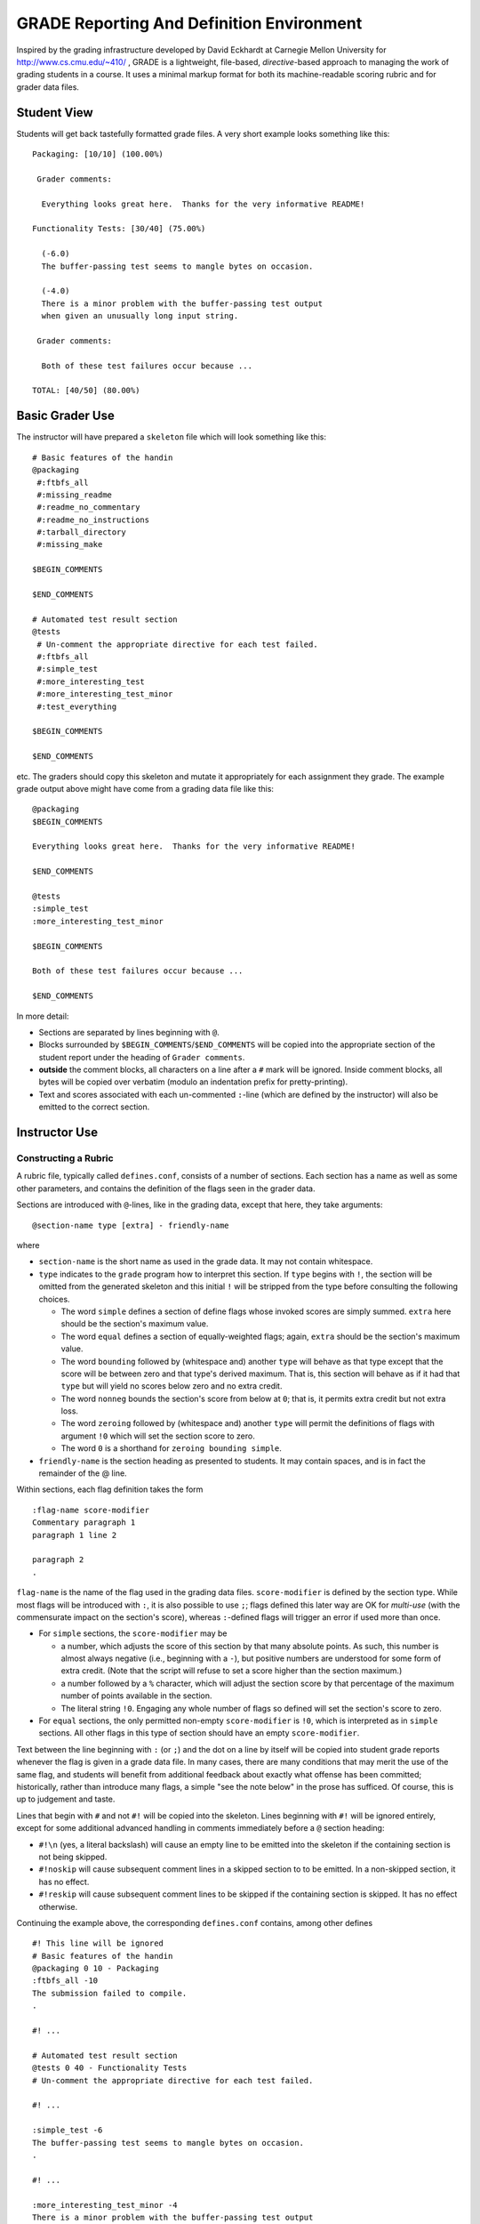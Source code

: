 ##########################################
GRADE Reporting And Definition Environment
##########################################

Inspired by the grading infrastructure developed by David Eckhardt at
Carnegie Mellon University for http://www.cs.cmu.edu/~410/ , GRADE is a
lightweight, file-based, *directive*-based approach to managing the work of
grading students in a course.  It uses a minimal markup format for both its
machine-readable scoring rubric and for grader data files.

Student View
############

Students will get back tastefully formatted grade files.  A very short
example looks something like this::

  Packaging: [10/10] (100.00%)

   Grader comments:

    Everything looks great here.  Thanks for the very informative README!

  Functionality Tests: [30/40] (75.00%)
  
    (-6.0)
    The buffer-passing test seems to mangle bytes on occasion.
    
    (-4.0)
    There is a minor problem with the buffer-passing test output
    when given an unusually long input string.
    
   Grader comments: 
    
    Both of these test failures occur because ...

  TOTAL: [40/50] (80.00%)

Basic Grader Use
################

The instructor will have prepared a ``skeleton`` file which will look
something like this::

  # Basic features of the handin 
  @packaging
   #:ftbfs_all
   #:missing_readme
   #:readme_no_commentary
   #:readme_no_instructions
   #:tarball_directory
   #:missing_make

  $BEGIN_COMMENTS

  $END_COMMENTS

  # Automated test result section
  @tests
   # Un-comment the appropriate directive for each test failed.
   #:ftbfs_all
   #:simple_test
   #:more_interesting_test
   #:more_interesting_test_minor
   #:test_everything

  $BEGIN_COMMENTS

  $END_COMMENTS

etc.  The graders should copy this skeleton and mutate it appropriately for
each assignment they grade.  The example grade output above might have come
from a grading data file like this::

  @packaging
  $BEGIN_COMMENTS

  Everything looks great here.  Thanks for the very informative README!

  $END_COMMENTS

  @tests
  :simple_test
  :more_interesting_test_minor

  $BEGIN_COMMENTS

  Both of these test failures occur because ...

  $END_COMMENTS

In more detail:

* Sections are separated by lines beginning with ``@``.

* Blocks surrounded by ``$BEGIN_COMMENTS``/``$END_COMMENTS`` will be copied
  into the appropriate section of the student report under the heading of
  ``Grader comments``.

* **outside** the comment blocks, all characters on a line after a ``#``
  mark will be ignored.  Inside comment blocks, all bytes will be copied
  over verbatim (modulo an indentation prefix for pretty-printing).

* Text and scores associated with each un-commented ``:``-line (which are
  defined by the instructor) will also be emitted to the correct section.

Instructor Use
##############

Constructing a Rubric
---------------------

A rubric file, typically called ``defines.conf``, consists of a number of
sections.  Each section has a name as well as some other parameters, and
contains the definition of the flags seen in the grader data.

Sections are introduced with ``@``-lines, like in the grading data, except
that here, they take arguments::

  @section-name type [extra] - friendly-name

where

* ``section-name`` is the short name as used in the grade data.  It may
  not contain whitespace.

* ``type`` indicates to the ``grade`` program how to interpret this
  section.  If ``type`` begins with ``!``, the section will be omitted
  from the generated skeleton and this initial ``!`` will be stripped
  from the type before consulting the following choices.

  * The word ``simple`` defines a section of define flags whose invoked
    scores are simply summed.  ``extra`` here should be the section's
    maximum value.

  * The word ``equal`` defines a section of equally-weighted flags; again,
    ``extra`` should be the section's maximum value.

  * The word ``bounding`` followed by (whitespace and) another ``type`` will
    behave as that type except that the score will be between zero and that
    type's derived maximum.  That is, this section will behave as if it had
    that ``type`` but will yield no scores below zero and no extra credit.

  * The word ``nonneg`` bounds the section's score from below at ``0``; that
    is, it permits extra credit but not extra loss.

  * The word ``zeroing`` followed by (whitespace and) another ``type`` will
    permit the definitions of flags with argument ``!0`` which will set the
    section score to zero.

  * The word ``0`` is a shorthand for ``zeroing bounding simple``.

* ``friendly-name`` is the section heading as presented to students.  It may
  contain spaces, and is in fact the remainder of the @ line.

Within sections, each flag definition takes the form ::

   :flag-name score-modifier
   Commentary paragraph 1
   paragraph 1 line 2

   paragraph 2
   .

``flag-name`` is the name of the flag used in the grading data files.
``score-modifier`` is defined by the section type.  While most flags will be
introduced with ``:``, it is also possible to use ``;``; flags defined this
later way are OK for *multi-use* (with the commensurate impact on the
section's score), whereas ``:``-defined flags will trigger an error if used
more than once.

* For ``simple`` sections, the ``score-modifier`` may be

  * a number, which adjusts the score of this section by that many absolute
    points.  As such, this number is almost always negative (i.e.,
    beginning with a ``-``), but positive numbers are understood for some form
    of extra credit.  (Note that the script will refuse to set a score higher
    than the section maximum.)

  * a number followed by a ``%`` character, which will adjust the section
    score by that percentage of the maximum number of points available in
    the section.

  * The literal string ``!0``.  Engaging any whole number of flags so
    defined will set the section's score to zero.

* For ``equal`` sections, the only permitted non-empty ``score-modifier``
  is ``!0``, which is interpreted as in ``simple`` sections.  All other
  flags in this type of section should have an empty ``score-modifier``.

Text between the line beginning with ``:`` (or ``;``) and the dot on a line
by itself will be copied into student grade reports whenever the flag is
given in a grade data file.  In many cases, there are many conditions that
may merit the use of the same flag, and students will benefit from
additional feedback about exactly what offense has been committed;
historically, rather than introduce many flags, a simple "see the note
below" in the prose has sufficed.  Of course, this is up to judgement and
taste.

Lines that begin with ``#`` and not ``#!`` will be copied into the skeleton.
Lines beginning with ``#!`` will be ignored entirely, except for some
additional advanced handling in comments immediately before a ``@`` section
heading:

* ``#!\n`` (yes, a literal backslash) will cause an empty line to be emitted
  into the skeleton if the containing section is not being skipped.

* ``#!noskip`` will cause subsequent comment lines in a skipped section to
  to be emitted.  In a non-skipped section, it has no effect.

* ``#!reskip`` will cause subsequent comment lines to be skipped if the
  containing section is skipped.  It has no effect otherwise.

Continuing the example above, the corresponding ``defines.conf`` contains,
among other defines ::

  #! This line will be ignored
  # Basic features of the handin 
  @packaging 0 10 - Packaging
  :ftbfs_all -10
  The submission failed to compile.
  .

  #! ...

  # Automated test result section
  @tests 0 40 - Functionality Tests
  # Un-comment the appropriate directive for each test failed.

  #! ...

  :simple_test -6
  The buffer-passing test seems to mangle bytes on occasion.
  .

  #! ...
   
  :more_interesting_test_minor -4
  There is a minor problem with the buffer-passing test output
  when given an unusually long input string.
  .

  #! ...

Generating a Skeleton
---------------------

Given a rubric, typically called ``defines.conf``, one can produce a
skeletal grading file by ::

  grade make-skeleton < defines.conf > skeleton

Producing grade results
-----------------------

Given a rubric and a grader data file, ``student.data``, one runs ::

  grade grade-one defines.conf < student.data

to obtain the pretty-printed report and numeric score result.

It is easy to adjust the weights of different flags and sections by simply
altering the values in ``defines.conf`` file and re-running the ``grade``
program.
